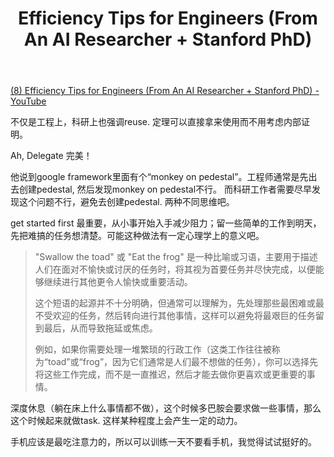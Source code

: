 #+title: Efficiency Tips for Engineers (From An AI Researcher + Stanford PhD)

[[https://www.youtube.com/watch?v=b33vqX74EcA][(8) Efficiency Tips for Engineers (From An AI Researcher + Stanford PhD) - YouTube]]

不仅是工程上，科研上也强调reuse. 定理可以直接拿来使用而不用考虑内部证明。

[[../images/Pasted-Image-20240722090219.png]]

Ah, Delegate 完美！

[[../images/Pasted-Image-20240722084345.png]]

他说到google framework里面有个“monkey on pedestal”。工程师通常是先出去创建pedestal, 然后发现monkey on pedestal不行。
而科研工作者需要尽早发现这个问题不行，避免去创建pedestal. 两种不同思维吧。

[[../images/Pasted-Image-20240722085537.png]]

get started first 最重要，从小事开始入手减少阻力；留一些简单的工作到明天，先把难搞的任务想清楚。可能这种做法有一定心理学上的意义吧。

[[../images/Pasted-Image-20240722090011.png]]

#+BEGIN_QUOTE
"Swallow the toad" 或 "Eat the frog" 是一种比喻或习语，主要用于描述人们在面对不愉快或讨厌的任务时，将其视为首要任务并尽快完成，以便能够继续进行其他更令人愉快或重要活动。

这个短语的起源并不十分明确，但通常可以理解为，先处理那些最困难或最不受欢迎的任务，然后转向进行其他事情，这样可以避免将最艰巨的任务留到最后，从而导致拖延或焦虑。

例如，如果你需要处理一堆繁琐的行政工作（这类工作往往被称为“toad”或“frog”，因为它们通常是人们最不想做的任务），你可以选择先将这些工作完成，而不是一直推迟，然后才能去做你更喜欢或更重要的事情。
#+END_QUOTE

深度休息（躺在床上什么事情都不做），这个时候多巴胺会要求做一些事情，那么这个时候起来就做task. 这样某种程度上会产生一定的动力。

[[../images/Pasted-Image-20240722102454.png]]

手机应该是最吃注意力的，所以可以训练一天不要看手机，我觉得试试挺好的。

[[../images/Pasted-Image-20240722102637.png]]
